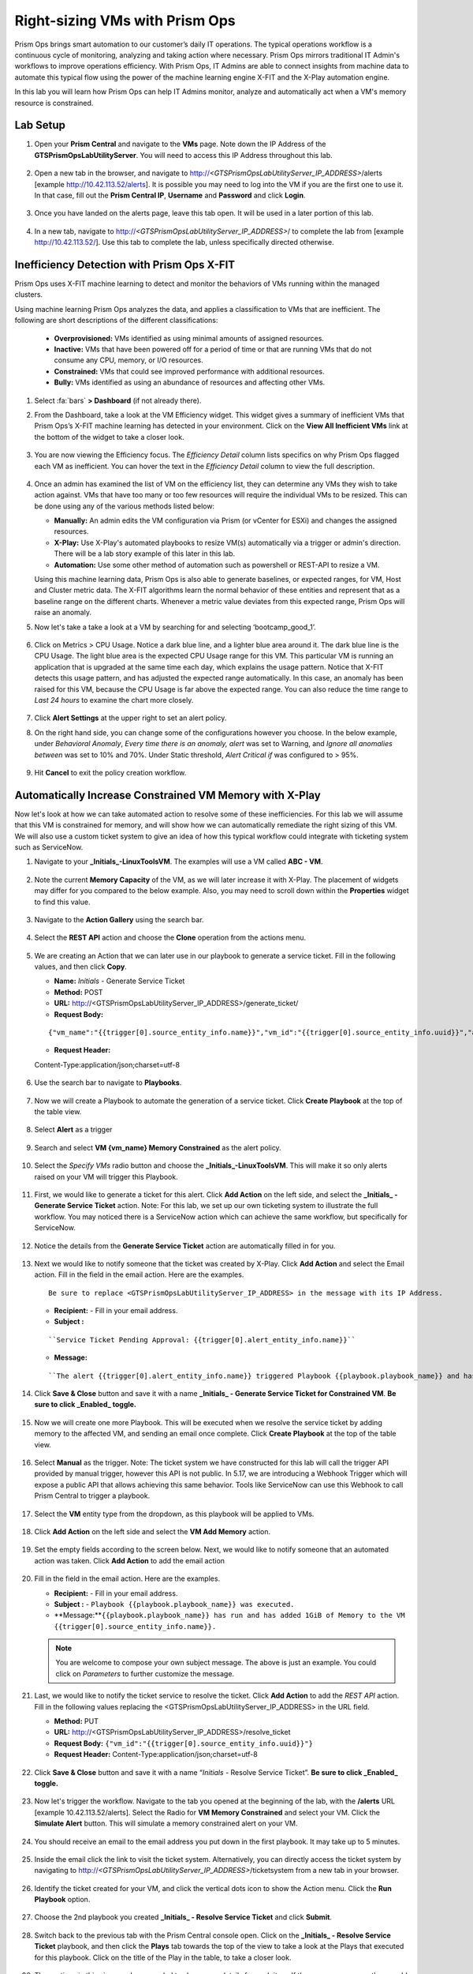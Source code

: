 -------------------------------
Right-sizing VMs with Prism Ops
-------------------------------

.. figure:: images/operationstriangle.png

Prism Ops brings smart automation to our customer’s daily IT operations. The typical operations workflow is a continuous cycle of monitoring, analyzing and taking action where necessary. Prism Ops mirrors traditional IT Admin's workflows to improve operations efficiency. With Prism Ops, IT Admins are able to connect insights from machine data to automate this typical flow using the power of the machine learning engine X-FIT and the X-Play automation engine.

In this lab you will learn how Prism Ops can help IT Admins monitor, analyze and automatically act when a VM's memory resource is constrained.

Lab Setup
+++++++++

#. Open your **Prism Central** and navigate to the **VMs** page. Note down the IP Address of the **GTSPrismOpsLabUtilityServer**. You will need to access this IP Address throughout this lab.

   .. figure:: images/init1.png

#. Open a new tab in the browser, and navigate to http://`<GTSPrismOpsLabUtilityServer_IP_ADDRESS>`/alerts [example http://10.42.113.52/alerts]. It is possible you may need to log into the VM if you are the first one to use it. In that case, fill out the **Prism Central IP**, **Username** and **Password** and click **Login**.

   .. figure:: images/init2.png

#. Once you have landed on the alerts page, leave this tab open. It will be used in a later portion of this lab.

   .. figure:: images/init2b.png

#. In a new tab, navigate to http://`<GTSPrismOpsLabUtilityServer_IP_ADDRESS>`/ to complete the lab from [example http://10.42.113.52/]. Use this tab to complete the lab, unless specifically directed otherwise.

   .. figure:: images/init3.png

Inefficiency Detection with Prism Ops X-FIT
+++++++++++++++++++++++++++++++++++++++++++

Prism Ops uses X-FIT machine learning to detect and monitor the behaviors of VMs running within the managed clusters.

Using machine learning Prism Ops analyzes the data, and applies a classification to VMs that are inefficient. The following are short descriptions of the different classifications:

  * **Overprovisioned:** VMs identified as using minimal amounts of assigned resources.
  * **Inactive:** VMs that have been powered off for a period of time or that are running VMs that do not consume any CPU, memory, or I/O resources.
  * **Constrained:** VMs that could see improved performance with additional resources.
  * **Bully:** VMs identified as using an abundance of resources and affecting other VMs.

#. Select :fa:`bars` **> Dashboard** (if not already there).

#. From the Dashboard, take a look at the VM Efficiency widget. This widget gives a summary of inefficient VMs that Prism Ops’s X-FIT machine learning has detected in your environment. Click on the **View All Inefficient VMs** link at the bottom of the widget to take a closer look.

   .. figure:: images/ppro_58.png

#. You are now viewing the Efficiency focus. The *Efficiency Detail* column lists specifics on why Prism Ops flagged each VM as inefficient. You can hover the text in the *Efficiency Detail* column to view the full description.

   .. figure:: images/ppro_59.png

#. Once an admin has examined the list of VM on the efficiency list, they can determine any VMs they wish to take action against. VMs that have too many or too few resources will require the individual VMs to be resized. This can be done using any of the various methods listed below:

   * **Manually:** An admin edits the VM configuration via Prism (or vCenter for ESXi) and changes the assigned resources.
   * **X-Play:** Use X-Play's automated playbooks to resize VM(s) automatically via a trigger or admin's direction. There will be a lab story example of this later in this lab.
   * **Automation:** Use some other method of automation such as powershell or REST-API to resize a VM.


   Using this machine learning data, Prism Ops is also able to generate baselines, or expected ranges, for VM, Host and Cluster metric data. The X-FIT algorithms learn the normal behavior of these entities and represent that as a baseline range on the different charts. Whenever a metric value deviates from this expected range, Prism Ops will raise an anomaly.

#. Now let's take a take a look at a VM by searching for and selecting ‘bootcamp_good_1’.

   .. figure:: images/ppro_61.png

#. Click on Metrics > CPU Usage. Notice a dark blue line, and a lighter blue area around it. The dark blue line is the CPU Usage. The light blue area is the expected CPU Usage range for this VM. This particular VM is running an application that is upgraded at the same time each day, which explains the usage pattern. Notice that X-FIT detects this usage pattern, and has adjusted the expected range automatically. In this case, an anomaly has been raised for this VM, because the CPU Usage is far above the expected range. You can also reduce the time range to *Last 24 hours* to examine the chart more closely.

   .. figure:: images/ppro_60.png

#. Click **Alert Settings** at the upper right to set an alert policy.

#. On the right hand side, you can change some of the configurations however you choose. In the below example, under *Behavioral Anomaly*, *Every time there is an anomaly, alert* was set to Warning, and *Ignore all anomalies between* was set to 10% and 70%. Under Static threshold, *Alert Critical if* was configured to > 95%.

   .. figure:: images/ppro_25.png

#. Hit **Cancel** to exit the policy creation workflow.

Automatically Increase Constrained VM Memory with X-Play
++++++++++++++++++++++++++++++++++++++++++++++++++++++++

Now let's look at how we can take automated action to resolve some of these inefficiencies. For this lab we will assume that this VM is constrained for memory, and will show how we can automatically remediate the right sizing of this VM. We will also use a custom ticket system to give an idea of how this typical workflow could integrate with ticketing system such as ServiceNow.

#. Navigate to your **_Initials_-LinuxToolsVM**. The examples will use a VM called **ABC - VM**.

   .. figure:: images/rs1.png

#. Note the current **Memory Capacity** of the VM, as we will later increase it with X-Play. The placement of widgets may differ for you compared to the below example. Also, you may need to scroll down within the **Properties** widget to find this value.

   .. figure:: images/rs2.png

#. Navigate to the **Action Gallery** using the search bar.

   .. figure:: images/rs3.png

#. Select the **REST API** action and choose the **Clone** operation from the actions menu.

   .. figure:: images/rs4.png

#. We are creating an Action that we can later use in our playbook to generate a service ticket. Fill in the following values, and then click **Copy**.

   - **Name:** *Initials* - Generate Service Ticket
   - **Method:** POST
   - **URL:** http://<GTSPrismOpsLabUtilityServer_IP_ADDRESS>/generate_ticket/
   - **Request Body:**

   ::

     {"vm_name":"{{trigger[0].source_entity_info.name}}","vm_id":"{{trigger[0].source_entity_info.uuid}}","alert_name":"{{trigger[0].alert_entity_info.name}}","alert_id":"{{trigger[0].alert_entity_info.uuid}}"}

   - **Request Header:**

   ::

   Content-Type:application/json;charset=utf-8

   .. figure:: images/rs5.png

#. Use the search bar to navigate to **Playbooks**.

   .. figure:: images/rs6.png

#. Now we will create a Playbook to automate the generation of a service ticket. Click **Create Playbook** at the top of the table view.

   .. figure:: images/rs7.png

#. Select **Alert** as a trigger

   .. figure:: images/rs8.png

#. Search and select **VM {vm_name} Memory Constrained** as the alert policy.

   .. figure:: images/rs9.png

#. Select the *Specify VMs* radio button and choose the **_Initials_-LinuxToolsVM**. This will make it so only alerts raised on your VM will trigger this Playbook.

   .. figure:: images/rs10.png

#. First, we would like to generate a ticket for this alert. Click **Add Action** on the left side, and select the **_Initials_ - Generate Service Ticket** action. Note: For this lab, we set up our own ticketing system to illustrate the full workflow.  You may noticed there is a ServiceNow action which can achieve the same workflow, but specifically for ServiceNow.

   .. figure:: images/rs11.png

#. Notice the details from the **Generate Service Ticket** action are automatically filled in for you.

   .. figure:: images/rs12.png

#. Next we would like to notify someone that the ticket was created by X-Play. Click **Add Action** and select the Email action. Fill in the field in the email action. Here are the examples.

   ::

      Be sure to replace <GTSPrismOpsLabUtilityServer_IP_ADDRESS> in the message with its IP Address.

   - **Recipient:** - Fill in your email address.
   - **Subject :**

   ::

      ``Service Ticket Pending Approval: {{trigger[0].alert_entity_info.name}}``

   - **Message:**

   ::

     ``The alert {{trigger[0].alert_entity_info.name}} triggered Playbook {{playbook.playbook_name}} and has generated a Service ticket for the VM: {{trigger[0].source_entity_info.name}} which is now pending your approval. A ticket has been generated for you to take action on at http://<GTSPrismOpsLabUtilityServer_IP_ADDRESS>/ticketsystem``

   .. figure:: images/rs13.png

#. Click **Save & Close** button and save it with a name **_Initials_ - Generate Service Ticket for Constrained VM**. **Be sure to click _Enabled_ toggle.**

   .. figure:: images/rs14.png

#. Now we will create one more Playbook. This will be executed when we resolve the service ticket by adding memory to the affected VM, and sending an email once complete. Click **Create Playbook** at the top of the table view.

   .. figure:: images/rs15.png

#. Select **Manual** as the trigger. Note: The ticket system we have constructed for this lab will call the trigger API provided by manual trigger, however this API is not public. In 5.17, we are introducing a Webhook Trigger which will expose a public API that allows achieving this same behavior. Tools like ServiceNow can use this Webhook to call Prism Central to trigger a playbook.

   .. figure:: images/rs16.png

#. Select the **VM** entity type from the dropdown, as this playbook will be applied to VMs.

   .. figure:: images/rs17.png

#. Click **Add Action** on the left side and select the **VM Add Memory** action.

   .. figure:: images/rs18.png

#. Set the empty fields according to the screen below. Next, we would like to notify someone that an automated action was taken. Click **Add Action** to add the email action

   .. figure:: images/rs19.png

#. Fill in the field in the email action. Here are the examples.

   - **Recipient:** - Fill in your email address.
   - **Subject :** - ``Playbook {{playbook.playbook_name}} was executed.``
   - **Message:**``{{playbook.playbook_name}} has run and has added 1GiB of Memory to the VM {{trigger[0].source_entity_info.name}}.``

   .. note::

      You are welcome to compose your own subject message. The above is just an example. You could click on *Parameters* to further customize the message.

   .. figure:: images/rs20.png

#. Last, we would like to notify the ticket service to resolve the ticket. Click **Add Action** to add the *REST API* action. Fill in the following values replacing the <GTSPrismOpsLabUtilityServer_IP_ADDRESS> in the URL field.

   - **Method:** PUT
   - **URL:** http://<GTSPrismOpsLabUtilityServer_IP_ADDRESS>/resolve_ticket
   - **Request Body:** ``{"vm_id":"{{trigger[0].source_entity_info.uuid}}"}``
   - **Request Header:** Content-Type:application/json;charset=utf-8

   .. figure:: images/rs21.png

#. Click **Save & Close** button and save it with a name “*Initials* - Resolve Service Ticket”. **Be sure to click _Enabled_ toggle.**

   .. figure:: images/rs22.png

#. Now let's trigger the workflow. Navigate to the tab you opened at the beginning of the lab, with the **/alerts** URL [example 10.42.113.52/alerts]. Select the Radio for **VM Memory Constrained** and select your VM. Click the **Simulate Alert** button. This will simulate a memory constrained alert on your VM.

   .. figure:: images/rs23.png

#. You should receive an email to the email address you put down in the first playbook. It may take up to 5 minutes.

   .. figure:: images/rs24.png

#. Inside the email click the link to visit the ticket system. Alternatively, you can directly access the ticket system by navigating to http://`<GTSPrismOpsLabUtilityServer_IP_ADDRESS>`/ticketsystem from a new tab in your browser.

   .. figure:: images/rs25.png

#. Identify the ticket created for your VM, and click the vertical dots icon to show the Action menu. Click the **Run Playbook** option.

   .. figure:: images/rs26.png

#. Choose the 2nd playbook you created **_Initials_ - Resolve Service Ticket** and click **Submit**.

   .. figure:: images/rs27.png

#. Switch back to the previous tab with the Prism Central console open. Click on the **_Initials_ - Resolve Service Ticket** playbook, and then click the **Plays** tab towards the top of the view to take a look at the Plays that executed for this playbook. Click on the title of the Play in the table, to take a closer look.

   .. figure:: images/rs29.png

#. The sections in this view can be expanded to show more details for each item. If there were any errors, they would also be surfaced in this view.

   .. figure:: images/rs30.png

#. You can navigate back to your VM, and verify that the memory was indeed increased by 1 GiB.

   .. figure:: images/rs31.png

#. You should also get an email telling you that the playbook ran.

   .. figure:: images/rs32.png

Takeaways
.........

- Prism Ops is our solution to make IT OPS smarter and automated. It covers the IT OPS process, from intelligent detection to automated remediation.

- X-FIT is our machine learning engine to support smart IT OPS, including anomaly detection and inefficiency detection.

- X-Play - the IFTTT for the enterprise - is our engine to enable the automation of daily operations tasks.

- X-Play enables admins to confidently automate their daily tasks within minutes.

- X-Play is extensive, and can use a customer's existing APIs and scripts as part of its Playbooks, integrate with their existing ticketing workflows.
